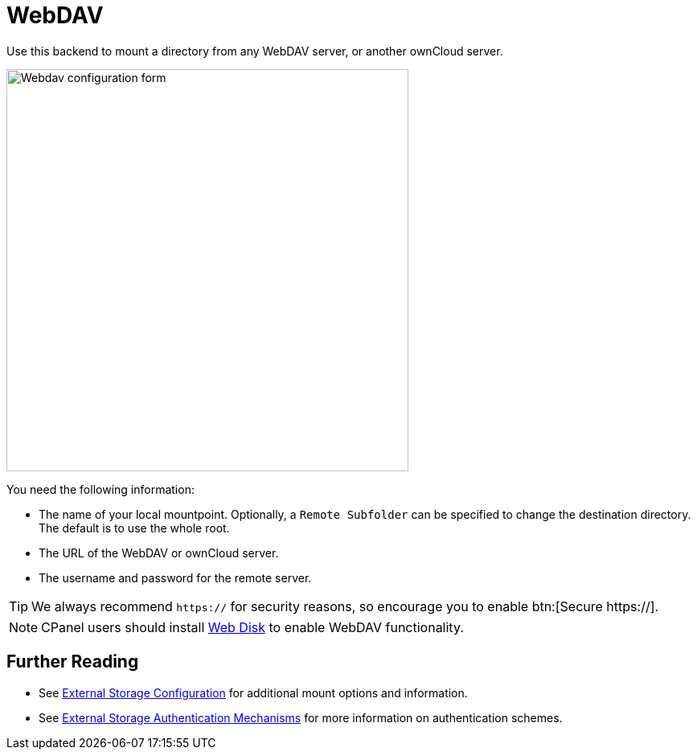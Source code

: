 = WebDAV
:web-disk-url: https://documentation.cpanel.net/display/ALD/Web+Disk
:description: Use this backend to mount a directory from any WebDAV server, or another ownCloud server.

{description}

image::configuration/files/external_storage/webdav.png[Webdav configuration form,width=500]

You need the following information:

* The name of your local mountpoint. 
  Optionally, a `Remote Subfolder` can be specified to change the destination directory. 
  The default is to use the whole root.
* The URL of the WebDAV or ownCloud server.
* The username and password for the remote server.

TIP: We always recommend `https://` for security reasons, so encourage you to enable btn:[Secure https://].

NOTE: CPanel users should install {web-disk-url}[Web Disk] to enable WebDAV functionality.

== Further Reading

* See xref:configuration/files/external_storage/configuration.adoc[External Storage Configuration] for additional mount options and information.
* See xref:configuration/files/external_storage/auth_mechanisms.adoc[External Storage Authentication Mechanisms] for more information on authentication schemes.
